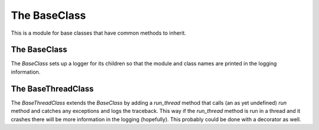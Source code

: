 The BaseClass
=============

This is a module for base classes that have common methods to inherit.







The BaseClass
-------------

The `BaseClass` sets up a logger for its children so that the module and class names are printed in the logging information.

.. module:: apetools.baseclass
.. autosummary::
   :toctree: api

   BaseClass
   BaseClass.logger
   



The BaseThreadClass
-------------------

The `BaseThreadClass` extends the `BaseClass` by adding a `run_thread` method that calls (an as yet undefined) `run` method and catches any exceptions and logs the traceback. This way if the `run_thread` method is run in a thread and it crashes there will be more information in the logging (hopefully). This probably could be done with a decorator as well.

.. uml::

   BaseClass <|-- BaseThreadClass

.. autosummary::
   :toctree: api

   BaseThreadClass
   BaseThreadClass.run_thread
   


